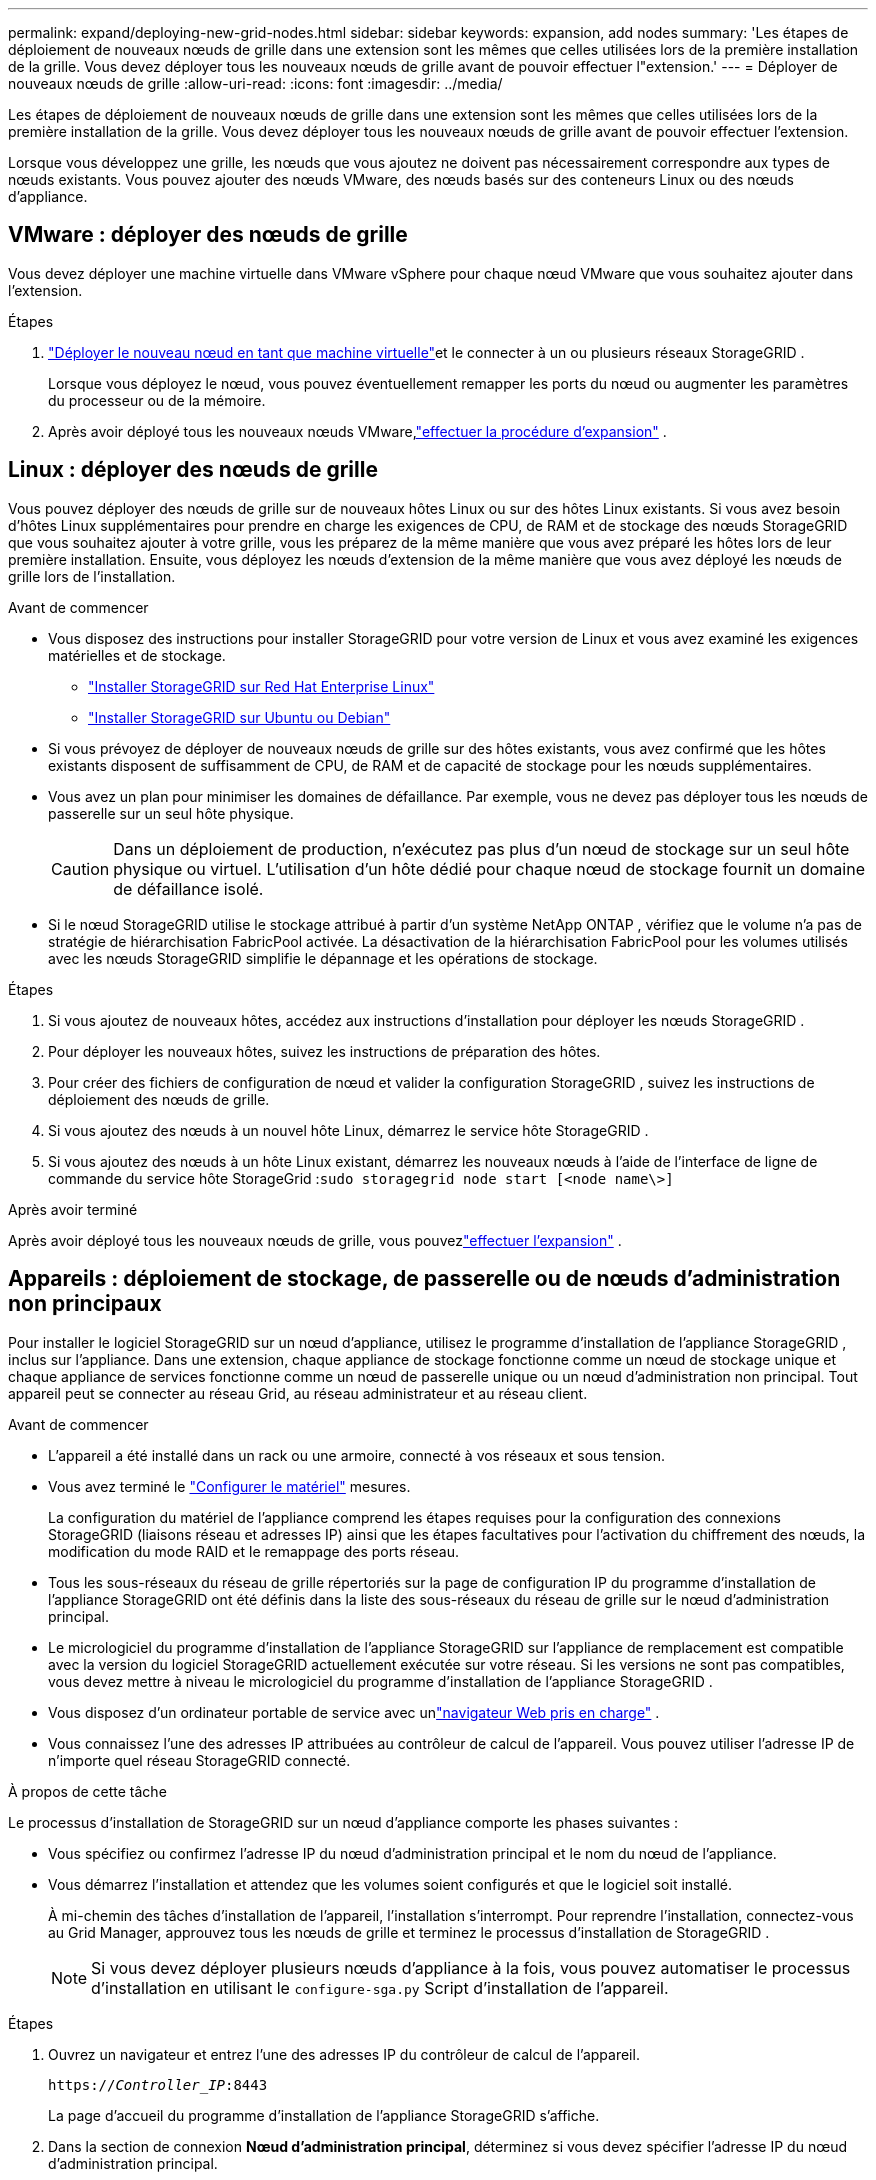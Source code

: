 ---
permalink: expand/deploying-new-grid-nodes.html 
sidebar: sidebar 
keywords: expansion, add nodes 
summary: 'Les étapes de déploiement de nouveaux nœuds de grille dans une extension sont les mêmes que celles utilisées lors de la première installation de la grille.  Vous devez déployer tous les nouveaux nœuds de grille avant de pouvoir effectuer l"extension.' 
---
= Déployer de nouveaux nœuds de grille
:allow-uri-read: 
:icons: font
:imagesdir: ../media/


[role="lead"]
Les étapes de déploiement de nouveaux nœuds de grille dans une extension sont les mêmes que celles utilisées lors de la première installation de la grille.  Vous devez déployer tous les nouveaux nœuds de grille avant de pouvoir effectuer l'extension.

Lorsque vous développez une grille, les nœuds que vous ajoutez ne doivent pas nécessairement correspondre aux types de nœuds existants.  Vous pouvez ajouter des nœuds VMware, des nœuds basés sur des conteneurs Linux ou des nœuds d’appliance.



== VMware : déployer des nœuds de grille

Vous devez déployer une machine virtuelle dans VMware vSphere pour chaque nœud VMware que vous souhaitez ajouter dans l’extension.

.Étapes
. link:../vmware/deploying-storagegrid-node-as-virtual-machine.html["Déployer le nouveau nœud en tant que machine virtuelle"]et le connecter à un ou plusieurs réseaux StorageGRID .
+
Lorsque vous déployez le nœud, vous pouvez éventuellement remapper les ports du nœud ou augmenter les paramètres du processeur ou de la mémoire.

. Après avoir déployé tous les nouveaux nœuds VMware,link:performing-expansion.html["effectuer la procédure d'expansion"] .




== Linux : déployer des nœuds de grille

Vous pouvez déployer des nœuds de grille sur de nouveaux hôtes Linux ou sur des hôtes Linux existants.  Si vous avez besoin d'hôtes Linux supplémentaires pour prendre en charge les exigences de CPU, de RAM et de stockage des nœuds StorageGRID que vous souhaitez ajouter à votre grille, vous les préparez de la même manière que vous avez préparé les hôtes lors de leur première installation.  Ensuite, vous déployez les nœuds d’extension de la même manière que vous avez déployé les nœuds de grille lors de l’installation.

.Avant de commencer
* Vous disposez des instructions pour installer StorageGRID pour votre version de Linux et vous avez examiné les exigences matérielles et de stockage.
+
** link:../rhel/index.html["Installer StorageGRID sur Red Hat Enterprise Linux"]
** link:../ubuntu/index.html["Installer StorageGRID sur Ubuntu ou Debian"]


* Si vous prévoyez de déployer de nouveaux nœuds de grille sur des hôtes existants, vous avez confirmé que les hôtes existants disposent de suffisamment de CPU, de RAM et de capacité de stockage pour les nœuds supplémentaires.
* Vous avez un plan pour minimiser les domaines de défaillance.  Par exemple, vous ne devez pas déployer tous les nœuds de passerelle sur un seul hôte physique.
+

CAUTION: Dans un déploiement de production, n’exécutez pas plus d’un nœud de stockage sur un seul hôte physique ou virtuel.  L’utilisation d’un hôte dédié pour chaque nœud de stockage fournit un domaine de défaillance isolé.

* Si le nœud StorageGRID utilise le stockage attribué à partir d'un système NetApp ONTAP , vérifiez que le volume n'a pas de stratégie de hiérarchisation FabricPool activée.  La désactivation de la hiérarchisation FabricPool pour les volumes utilisés avec les nœuds StorageGRID simplifie le dépannage et les opérations de stockage.


.Étapes
. Si vous ajoutez de nouveaux hôtes, accédez aux instructions d’installation pour déployer les nœuds StorageGRID .
. Pour déployer les nouveaux hôtes, suivez les instructions de préparation des hôtes.
. Pour créer des fichiers de configuration de nœud et valider la configuration StorageGRID , suivez les instructions de déploiement des nœuds de grille.
. Si vous ajoutez des nœuds à un nouvel hôte Linux, démarrez le service hôte StorageGRID .
. Si vous ajoutez des nœuds à un hôte Linux existant, démarrez les nouveaux nœuds à l'aide de l'interface de ligne de commande du service hôte StorageGrid :``sudo storagegrid node start [<node name\>]``


.Après avoir terminé
Après avoir déployé tous les nouveaux nœuds de grille, vous pouvezlink:performing-expansion.html["effectuer l'expansion"] .



== Appareils : déploiement de stockage, de passerelle ou de nœuds d'administration non principaux

Pour installer le logiciel StorageGRID sur un nœud d'appliance, utilisez le programme d'installation de l'appliance StorageGRID , inclus sur l'appliance.  Dans une extension, chaque appliance de stockage fonctionne comme un nœud de stockage unique et chaque appliance de services fonctionne comme un nœud de passerelle unique ou un nœud d'administration non principal.  Tout appareil peut se connecter au réseau Grid, au réseau administrateur et au réseau client.

.Avant de commencer
* L'appareil a été installé dans un rack ou une armoire, connecté à vos réseaux et sous tension.
* Vous avez terminé le https://docs.netapp.com/us-en/storagegrid-appliances/installconfig/configuring-hardware.html["Configurer le matériel"^] mesures.
+
La configuration du matériel de l'appliance comprend les étapes requises pour la configuration des connexions StorageGRID (liaisons réseau et adresses IP) ainsi que les étapes facultatives pour l'activation du chiffrement des nœuds, la modification du mode RAID et le remappage des ports réseau.

* Tous les sous-réseaux du réseau de grille répertoriés sur la page de configuration IP du programme d'installation de l'appliance StorageGRID ont été définis dans la liste des sous-réseaux du réseau de grille sur le nœud d'administration principal.
* Le micrologiciel du programme d'installation de l'appliance StorageGRID sur l'appliance de remplacement est compatible avec la version du logiciel StorageGRID actuellement exécutée sur votre réseau.  Si les versions ne sont pas compatibles, vous devez mettre à niveau le micrologiciel du programme d'installation de l'appliance StorageGRID .
* Vous disposez d'un ordinateur portable de service avec unlink:../admin/web-browser-requirements.html["navigateur Web pris en charge"] .
* Vous connaissez l’une des adresses IP attribuées au contrôleur de calcul de l’appareil.  Vous pouvez utiliser l'adresse IP de n'importe quel réseau StorageGRID connecté.


.À propos de cette tâche
Le processus d'installation de StorageGRID sur un nœud d'appliance comporte les phases suivantes :

* Vous spécifiez ou confirmez l’adresse IP du nœud d’administration principal et le nom du nœud de l’appliance.
* Vous démarrez l'installation et attendez que les volumes soient configurés et que le logiciel soit installé.
+
À mi-chemin des tâches d’installation de l’appareil, l’installation s’interrompt.  Pour reprendre l’installation, connectez-vous au Grid Manager, approuvez tous les nœuds de grille et terminez le processus d’installation de StorageGRID .

+

NOTE: Si vous devez déployer plusieurs nœuds d'appliance à la fois, vous pouvez automatiser le processus d'installation en utilisant le `configure-sga.py` Script d'installation de l'appareil.



.Étapes
. Ouvrez un navigateur et entrez l’une des adresses IP du contrôleur de calcul de l’appareil.
+
`https://_Controller_IP_:8443`

+
La page d’accueil du programme d’installation de l’appliance StorageGRID s’affiche.

. Dans la section de connexion *Nœud d'administration principal*, déterminez si vous devez spécifier l'adresse IP du nœud d'administration principal.
+
Si vous avez déjà installé d'autres nœuds dans ce centre de données, le programme d'installation de l'appliance StorageGRID peut détecter automatiquement cette adresse IP, en supposant que le nœud d'administration principal, ou au moins un autre nœud de grille avec ADMIN_IP configuré, est présent sur le même sous-réseau.

. Si cette adresse IP n'est pas affichée ou si vous devez la modifier, spécifiez l'adresse :
+
[cols="1a,2a"]
|===
| Option | Description 


 a| 
Saisie IP manuelle
 a| 
.. Décochez la case *Activer la découverte du nœud d'administration*.
.. Saisissez l'adresse IP manuellement.
.. Cliquez sur *Enregistrer*.
.. Attendez que l'état de connexion pour que la nouvelle adresse IP soit prête.




 a| 
Découverte automatique de tous les nœuds d'administration principaux connectés
 a| 
.. Cochez la case *Activer la découverte du nœud d'administration*.
.. Attendez que la liste des adresses IP découvertes s'affiche.
.. Sélectionnez le nœud d’administration principal pour la grille sur laquelle ce nœud de stockage d’appliance sera déployé.
.. Cliquez sur *Enregistrer*.
.. Attendez que l'état de connexion pour que la nouvelle adresse IP soit prête.


|===
. Dans le champ *Nom du nœud*, saisissez le nom que vous souhaitez utiliser pour ce nœud d'appliance et sélectionnez *Enregistrer*.
+
Le nom du nœud est attribué à ce nœud d’appliance dans le système StorageGRID .  Il est affiché sur la page Nœuds (onglet Aperçu) dans le Gestionnaire de grille.  Si nécessaire, vous pouvez modifier le nom lorsque vous approuvez le nœud.

. Dans la section *Installation*, confirmez que l'état actuel est « Prêt à démarrer l'installation de _nom du nœud_ dans la grille avec le nœud d'administration principal _admin_ip_ » et que le bouton *Démarrer l'installation* est activé.
+
Si le bouton *Démarrer l'installation* n'est pas activé, vous devrez peut-être modifier la configuration réseau ou les paramètres du port.  Pour les instructions, consultez les instructions d'entretien de votre appareil.

. Depuis la page d’accueil du programme d’installation de l’appliance StorageGRID , sélectionnez *Démarrer l’installation*.
+
image::../media/appliance_installer_home_start_installation_enabled.gif[Cette image est décrite par le texte qui l'entoure.]

+
L'état actuel passe à « L'installation est en cours » et la page Installation du moniteur s'affiche.

. Si votre extension comprend plusieurs nœuds d’appliance, répétez les étapes précédentes pour chaque appliance.
+

NOTE: Si vous devez déployer plusieurs nœuds de stockage d'appliance à la fois, vous pouvez automatiser le processus d'installation à l'aide du script d'installation de l'appliance configure-sga.py.

. Si vous devez accéder manuellement à la page d’installation du moniteur, sélectionnez *Installation du moniteur* dans la barre de menus.
+
La page d’installation du moniteur affiche la progression de l’installation.

+
image::../media/monitor_installation_configure_storage.gif[Cette image est expliquée par le texte qui l'entoure.]

+
La barre d'état bleue indique quelle tâche est actuellement en cours.  Les barres d’état vertes indiquent les tâches qui ont été effectuées avec succès.

+

NOTE: Le programme d'installation garantit que les tâches effectuées lors d'une installation précédente ne sont pas réexécutées.  Si vous réexécutez une installation, toutes les tâches qui n'ont pas besoin d'être réexécutées sont affichées avec une barre d'état verte et un statut « Ignoré ».

. Passez en revue la progression des deux premières étapes de l’installation.
+
*1.  Configurer l'appareil*

+
Au cours de cette étape, l’un des processus suivants se produit :

+
** Pour un dispositif de stockage, le programme d'installation se connecte au contrôleur de stockage, efface toute configuration existante, communique avec SANtricity OS pour configurer les volumes et configure les paramètres de l'hôte.
** Pour un dispositif de services, le programme d’installation efface toute configuration existante des lecteurs du contrôleur de calcul et configure les paramètres de l’hôte.
+
*2.  Installer le système d'exploitation*

+
Au cours de cette étape, le programme d’installation copie l’image du système d’exploitation de base pour StorageGRID sur l’appliance.



. Continuez à surveiller la progression de l’installation jusqu’à ce qu’un message apparaisse dans la fenêtre de la console, vous invitant à utiliser le gestionnaire de grille pour approuver le nœud.
+

NOTE: Attendez que tous les nœuds que vous avez ajoutés dans cette extension soient prêts à être approuvés avant d’accéder au gestionnaire de grille pour approuver les nœuds.

+
image::../media/monitor_installation_install_sgws.gif[Cette image est expliquée par le texte qui l'entoure.]


